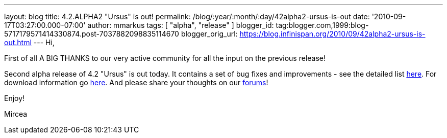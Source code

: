 ---
layout: blog
title: 4.2.ALPHA2 "Ursus" is out!
permalink: /blog/:year/:month/:day/42alpha2-ursus-is-out
date: '2010-09-17T03:27:00.000-07:00'
author: mmarkus
tags: [ "alpha", "release" ]
blogger_id: tag:blogger.com,1999:blog-5717179571414330874.post-7037882098835114670
blogger_orig_url: https://blog.infinispan.org/2010/09/42alpha2-ursus-is-out.html
---
Hi,



First of all A BIG THANKS to our very active community for all the input
on the previous release!

Second alpha release of 4.2 "Ursus" is out today. It contains a set of
bug fixes and improvements - see the detailed list
https://jira.jboss.org/secure/ReleaseNote.jspa?projectId=12310799&version=12315433[here].
For download information go
http://www.jboss.org/infinispan/downloads[here]. And please share your
thoughts on our
http://community.jboss.org/en/infinispan?view=discussions[forums]!



Enjoy!

Mircea
